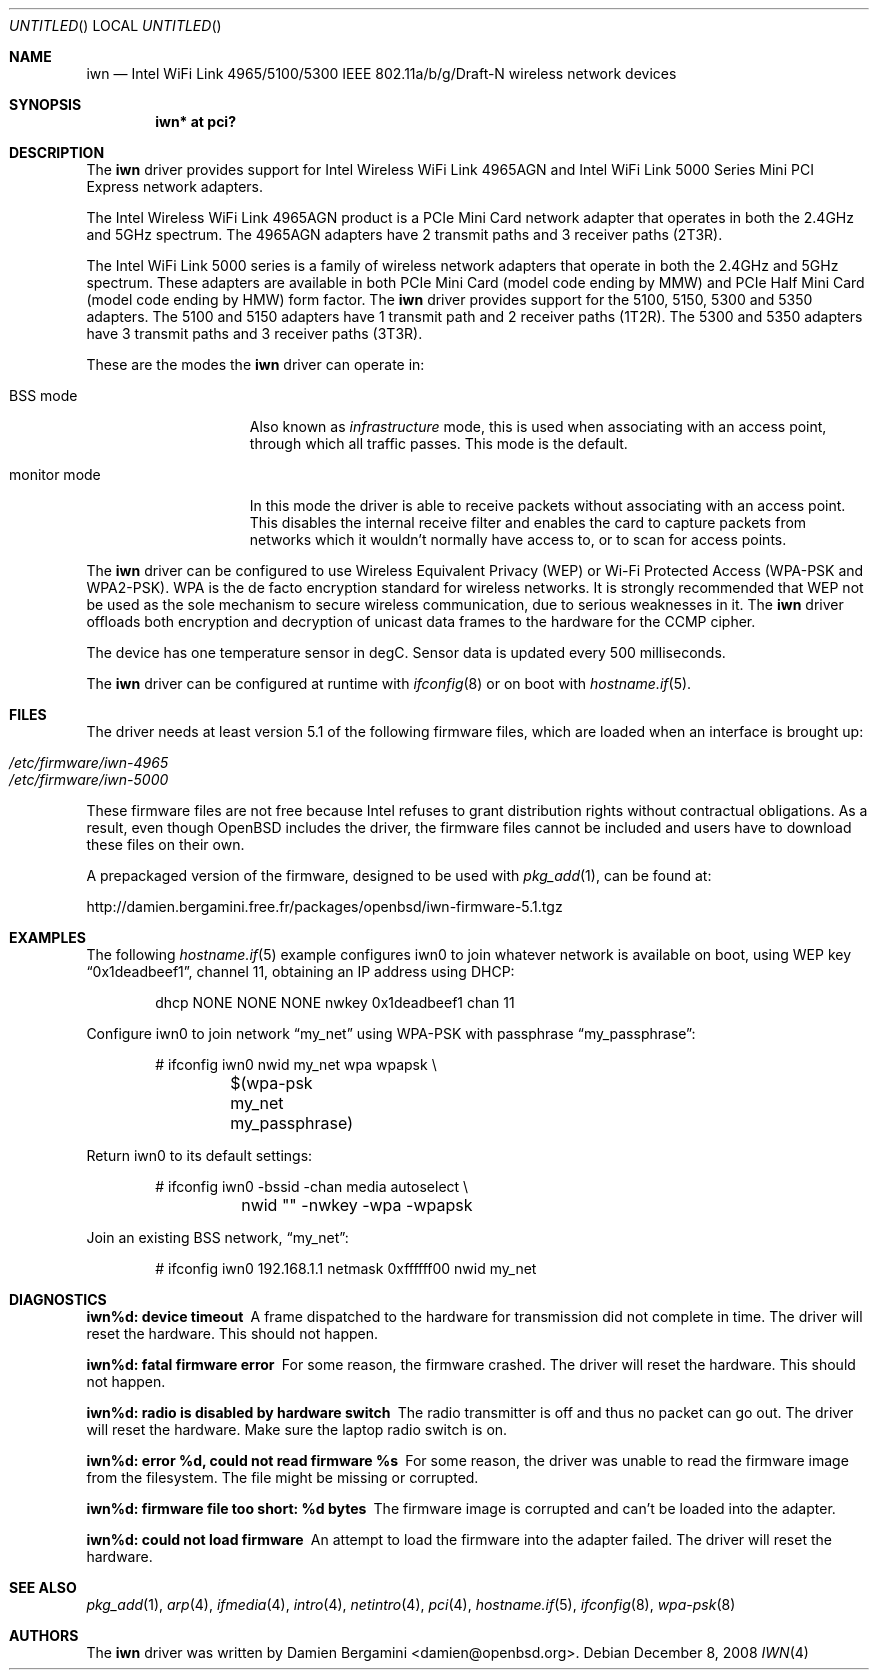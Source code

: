 .\" $OpenBSD: iwn.4,v 1.15 2008/12/12 17:05:15 damien Exp $
.\"
.\" Copyright (c) 2007,2008
.\"	Damien Bergamini <damien.bergamini@free.fr>. All rights reserved.
.\"
.\" Permission to use, copy, modify, and distribute this software for any
.\" purpose with or without fee is hereby granted, provided that the above
.\" copyright notice and this permission notice appear in all copies.
.\"
.\" THE SOFTWARE IS PROVIDED "AS IS" AND THE AUTHOR DISCLAIMS ALL WARRANTIES
.\" WITH REGARD TO THIS SOFTWARE INCLUDING ALL IMPLIED WARRANTIES OF
.\" MERCHANTABILITY AND FITNESS. IN NO EVENT SHALL THE AUTHOR BE LIABLE FOR
.\" ANY SPECIAL, DIRECT, INDIRECT, OR CONSEQUENTIAL DAMAGES OR ANY DAMAGES
.\" WHATSOEVER RESULTING FROM LOSS OF USE, DATA OR PROFITS, WHETHER IN AN
.\" ACTION OF CONTRACT, NEGLIGENCE OR OTHER TORTIOUS ACTION, ARISING OUT OF
.\" OR IN CONNECTION WITH THE USE OR PERFORMANCE OF THIS SOFTWARE.
.\"
.Dd $Mdocdate: December 8 2008 $
.Os
.Dt IWN 4
.Sh NAME
.Nm iwn
.Nd "Intel WiFi Link 4965/5100/5300 IEEE 802.11a/b/g/Draft-N wireless network devices"
.Sh SYNOPSIS
.Cd "iwn* at pci?"
.Sh DESCRIPTION
The
.Nm
driver provides support for
.Tn Intel
Wireless WiFi Link 4965AGN and Intel WiFi Link 5000 Series
Mini PCI Express network adapters.
.Pp
The Intel Wireless WiFi Link 4965AGN product is a PCIe Mini Card
network adapter that operates in both the 2.4GHz and 5GHz spectrum.
The 4965AGN adapters have 2 transmit paths and 3 receiver paths (2T3R).
.Pp
The Intel WiFi Link 5000 series is a family of wireless network adapters
that operate in both the 2.4GHz and 5GHz spectrum.
These adapters are available in both PCIe Mini Card (model code ending by MMW)
and PCIe Half Mini Card (model code ending by HMW) form factor.
The
.Nm
driver provides support for the 5100, 5150, 5300 and 5350 adapters.
The 5100 and 5150 adapters have 1 transmit path and 2 receiver paths (1T2R).
The 5300 and 5350 adapters have 3 transmit paths and 3 receiver paths (3T3R).
.Pp
These are the modes the
.Nm
driver can operate in:
.Bl -tag -width "IBSS-masterXX"
.It BSS mode
Also known as
.Em infrastructure
mode, this is used when associating with an access point, through
which all traffic passes.
This mode is the default.
.It monitor mode
In this mode the driver is able to receive packets without
associating with an access point.
This disables the internal receive filter and enables the card to
capture packets from networks which it wouldn't normally have access to,
or to scan for access points.
.El
.Pp
The
.Nm
driver can be configured to use
Wireless Equivalent Privacy (WEP) or
Wi-Fi Protected Access (WPA-PSK and WPA2-PSK).
WPA is the de facto encryption standard for wireless networks.
It is strongly recommended that WEP
not be used as the sole mechanism
to secure wireless communication,
due to serious weaknesses in it.
The
.Nm
driver offloads both encryption and decryption of unicast data frames to the
hardware for the CCMP cipher.
.Pp
The device has one temperature sensor in degC.
Sensor data is updated every 500 milliseconds.
.Pp
The
.Nm
driver can be configured at runtime with
.Xr ifconfig 8
or on boot with
.Xr hostname.if 5 .
.Sh FILES
The driver needs at least version 5.1 of the following firmware files,
which are loaded when an interface is brought up:
.Pp
.Bl -tag -width Ds -offset indent -compact
.It Pa /etc/firmware/iwn-4965
.It Pa /etc/firmware/iwn-5000
.El
.Pp
These firmware files are not free because Intel refuses to grant
distribution rights without contractual obligations.
As a result, even though
.Ox
includes the driver, the firmware files cannot be included and
users have to download these files on their own.
.Pp
A prepackaged version of the firmware, designed to be used with
.Xr pkg_add 1 ,
can be found at:
.Bd -literal
http://damien.bergamini.free.fr/packages/openbsd/iwn-firmware-5.1.tgz
.Ed
.Sh EXAMPLES
The following
.Xr hostname.if 5
example configures iwn0 to join whatever network is available on boot,
using WEP key
.Dq 0x1deadbeef1 ,
channel 11, obtaining an IP address using DHCP:
.Bd -literal -offset indent
dhcp NONE NONE NONE nwkey 0x1deadbeef1 chan 11
.Ed
.Pp
Configure iwn0 to join network
.Dq my_net
using WPA-PSK with passphrase
.Dq my_passphrase :
.Bd -literal -offset indent
# ifconfig iwn0 nwid my_net wpa wpapsk \e
	$(wpa-psk my_net my_passphrase)
.Ed
.Pp
Return iwn0 to its default settings:
.Bd -literal -offset indent
# ifconfig iwn0 -bssid -chan media autoselect \e
	nwid "" -nwkey -wpa -wpapsk
.Ed
.Pp
Join an existing BSS network,
.Dq my_net :
.Bd -literal -offset indent
# ifconfig iwn0 192.168.1.1 netmask 0xffffff00 nwid my_net
.Ed
.Sh DIAGNOSTICS
.Bl -diag
.It "iwn%d: device timeout"
A frame dispatched to the hardware for transmission did not complete in time.
The driver will reset the hardware.
This should not happen.
.It "iwn%d: fatal firmware error"
For some reason, the firmware crashed.
The driver will reset the hardware.
This should not happen.
.It "iwn%d: radio is disabled by hardware switch"
The radio transmitter is off and thus no packet can go out.
The driver will reset the hardware.
Make sure the laptop radio switch is on.
.It "iwn%d: error %d, could not read firmware %s"
For some reason, the driver was unable to read the firmware image from the
filesystem.
The file might be missing or corrupted.
.It "iwn%d: firmware file too short: %d bytes"
The firmware image is corrupted and can't be loaded into the adapter.
.It "iwn%d: could not load firmware"
An attempt to load the firmware into the adapter failed.
The driver will reset the hardware.
.El
.Sh SEE ALSO
.Xr pkg_add 1 ,
.Xr arp 4 ,
.Xr ifmedia 4 ,
.Xr intro 4 ,
.Xr netintro 4 ,
.Xr pci 4 ,
.Xr hostname.if 5 ,
.Xr ifconfig 8 ,
.Xr wpa-psk 8
.Sh AUTHORS
The
.Nm
driver was written by
.An Damien Bergamini Aq damien@openbsd.org .
